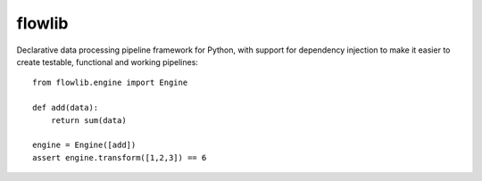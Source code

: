 flowlib
=======

Declarative data processing pipeline framework for Python,
with support for dependency injection to make it easier to
create testable, functional and working pipelines::

    from flowlib.engine import Engine

    def add(data):
        return sum(data)

    engine = Engine([add])
    assert engine.transform([1,2,3]) == 6
